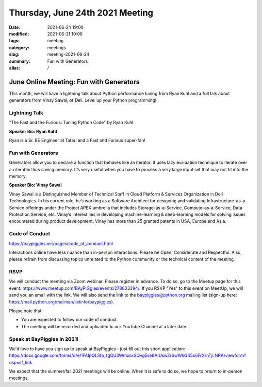 Thursday, June 24th 2021 Meeting
################################

:date: 2021-06-24 19:00
:modified: 2021-06-21 10:00
:tags: meeting
:category: meetings
:slug: meeting-2021-06-24
:summary: Fun with Generators
:alias: /

June Online Meeting: Fun with Generators
========================================
This month, we will have a lightning talk about Python performance tuning from Ryan Kuhl and a full talk about generators from Vinay Sawal, of Dell. Level up your Python programming!

Lightning Talk
--------------
"The Fast and the Furious: Tuning Python Code" by Ryan Kuhl

**Speaker Bio: Ryan Kuhl**

Ryan is a Sr. BE Engineer at Tatari and a Fast and Furious super-fan!

Fun with Generators
-------------------
Generators allow you to declare a function that behaves like an iterator. It uses lazy evaluation technique to iterate over an iterable thus saving memory. It’s very useful when you have to process a very large input set that may not fit into the memory.


**Speaker Bio: Vinay Sawal**

Vinay Sawal is a Distinguished Member of Technical Staff in Cloud Platform & Services Organization in Dell Technologies. In his current role, he’s working as a Software Architect for designing and validating Infrastructure-as-a-Service offerings under the Project APEX umbrella that includes Storage-as-a-Service, Compute-as-a-Service, Data Protection Service, etc. Vinay’s interest lies in developing machine-learning & deep-learning models for solving issues encountered during product development. Vinay has more than 25 granted patents in USA, Europe and Asia.



Code of Conduct
---------------
https://baypiggies.net/pages/code_of_conduct.html

Interactions online have less nuance than in-person interactions. Please be Open, Considerate and Respectful. 
Also, please refrain from discussing topics unrelated to the Python community or the technical content of the meeting.

RSVP
----
We will conduct the meeting via Zoom webinar. Please register in advance. To do so, go to the Meetup page for this event: https://www.meetup.com/BAyPIGgies/events/278833394/. If you RSVP "Yes" to this event on MeetUp, we will send you an email with the link. We will also send the link to the baypiggies@python.org mailing list (sign-up here: https://mail.python.org/mailman/listinfo/baypiggies).

Please note that:

* You are expected to follow our code of conduct.

* The meeting will be recorded and uploaded to our YouTube Channel at a later date.

Speak at BayPiggies in 2021!
----------------------------
We'd love to have you sign up to speak at BayPiggies - just fill out this short application: https://docs.google.com/forms/d/e/1FAIpQLSfp_tgQU3WmxoxSQvg5se8AIUswZr6wWkG45o6FrXrnTjLNRA/viewform?usp=sf_link

We expect that the summer/fall 2021 meetings will be online. When it is safe to do so, we hope to return to in-person meetings.
